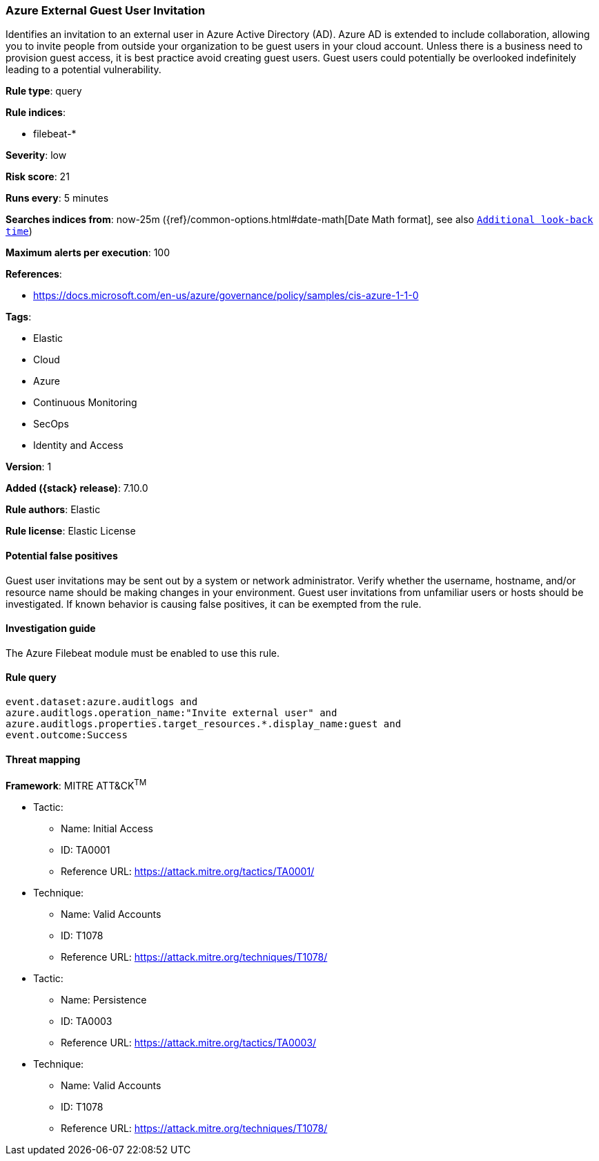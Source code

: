 [[azure-external-guest-user-invitation]]
=== Azure External Guest User Invitation

Identifies an invitation to an external user in Azure Active Directory (AD). Azure AD is extended to include collaboration, allowing you to invite people from outside your organization to be guest users in your cloud account. Unless there is a business need to provision guest access, it is best practice avoid creating guest users. Guest users could potentially be overlooked indefinitely leading to a potential vulnerability.

*Rule type*: query

*Rule indices*:

* filebeat-*

*Severity*: low

*Risk score*: 21

*Runs every*: 5 minutes

*Searches indices from*: now-25m ({ref}/common-options.html#date-math[Date Math format], see also <<rule-schedule, `Additional look-back time`>>)

*Maximum alerts per execution*: 100

*References*:

* https://docs.microsoft.com/en-us/azure/governance/policy/samples/cis-azure-1-1-0

*Tags*:

* Elastic
* Cloud
* Azure
* Continuous Monitoring
* SecOps
* Identity and Access

*Version*: 1

*Added ({stack} release)*: 7.10.0

*Rule authors*: Elastic

*Rule license*: Elastic License

==== Potential false positives

Guest user invitations may be sent out by a system or network administrator. Verify whether the username, hostname, and/or resource name should be making changes in your environment. Guest user invitations from unfamiliar users or hosts should be investigated. If known behavior is causing false positives, it can be exempted from the rule.

==== Investigation guide

The Azure Filebeat module must be enabled to use this rule.

==== Rule query


[source,js]
----------------------------------
event.dataset:azure.auditlogs and
azure.auditlogs.operation_name:"Invite external user" and
azure.auditlogs.properties.target_resources.*.display_name:guest and
event.outcome:Success
----------------------------------

==== Threat mapping

*Framework*: MITRE ATT&CK^TM^

* Tactic:
** Name: Initial Access
** ID: TA0001
** Reference URL: https://attack.mitre.org/tactics/TA0001/
* Technique:
** Name: Valid Accounts
** ID: T1078
** Reference URL: https://attack.mitre.org/techniques/T1078/


* Tactic:
** Name: Persistence
** ID: TA0003
** Reference URL: https://attack.mitre.org/tactics/TA0003/
* Technique:
** Name: Valid Accounts
** ID: T1078
** Reference URL: https://attack.mitre.org/techniques/T1078/
